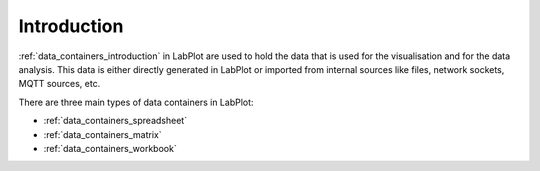 .. _data_containers_introduction:

Introduction
===================

.. contents::

:ref:`data_containers_introduction` in LabPlot are used to hold the data that is used for the visualisation and for the data analysis. This data is either directly generated in LabPlot or imported from internal sources like files, network sockets, MQTT sources, etc.

There are three main types of data containers in LabPlot:

- :ref:`data_containers_spreadsheet`
- :ref:`data_containers_matrix`
- :ref:`data_containers_workbook`
